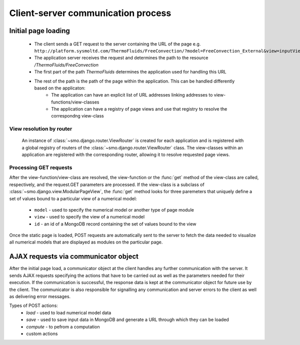 ===================================
Client-server communication process
===================================

--------------------
Initial page loading
--------------------

 * The client sends a GET request to the server containing the URL of the page e.g.
   ``http://platform.sysmoltd.com/ThermoFluids/FreeConvection/?model=FreeConvection_External&view=inputView&id=54cbb28b7dc7c734d92b16c6``
 * The application server receives the request and determines the path to the resource
   */ThermoFluids/FreeConvection*
 * The first part of the path *ThermoFluids* determines the application used for handling this URL
 * The rest of the path is the path of the page within the application. This can be handled differently based on the applicaton:
    * The application can have an explicit list of URL addresses linking addresses to view-functions/view-classes
    * The application can have a registry of page views and use that registry to resolve the correspondng view-class
    
View resolution by router
-------------------------
  
 An instance of :class:`~smo.django.router.ViewRouter` is created for each application and is registered with a global registry
 of routers of the :class:`~smo.django.router.ViewRouter` class. The view-classes within an application are registered 
 with the corresponding router, allowing it to resolve requested page views.  
    
Processing GET requests
-----------------------
    
After the view-function/view-class are resolved, the view-function or the :func:`get` method of the view-class are called, 
respectively, and the request.GET parameters are processed. If the view-class is a subclass of :class:`~smo.django.view.ModularPageView`, 
the :func:`get` method looks for three paremeters that uniquely define a set of values bound to a particular view of a numerical model:
 * ``model`` - used to specify the numerical model or another type of page module
 * ``view`` - used to specify the view of a numerical model
 * ``id`` - an id of a MongoDB record containing the set of values bound to the view
Once the static page is loaded, POST requests are automatically sent to the server to fetch the data needed to visualize all 
numerical models that are displayed as modules on the particular page. 
 
-------------------------------------
AJAX requests via communicator object
-------------------------------------
 
After the initial page load, a communicator object at the client handles any further communication with the server. It sends 
AJAX requests specifying the actions that have to be carried out as well as the parameters needed for their execution. If the
communication is successful, the response data is kept at the communicator object for future use by the client. The communicator
is also responsible for signalling any communication and server errors to the client as well as delivering error messages. 
 
Types of POST actions:
 * *load* - used to load numerical model data  
 * *save* - used to save input data in MongoDB and generate a URL through which they can be loaded
 * *compute* - to pefrom a computation
 * custom actions